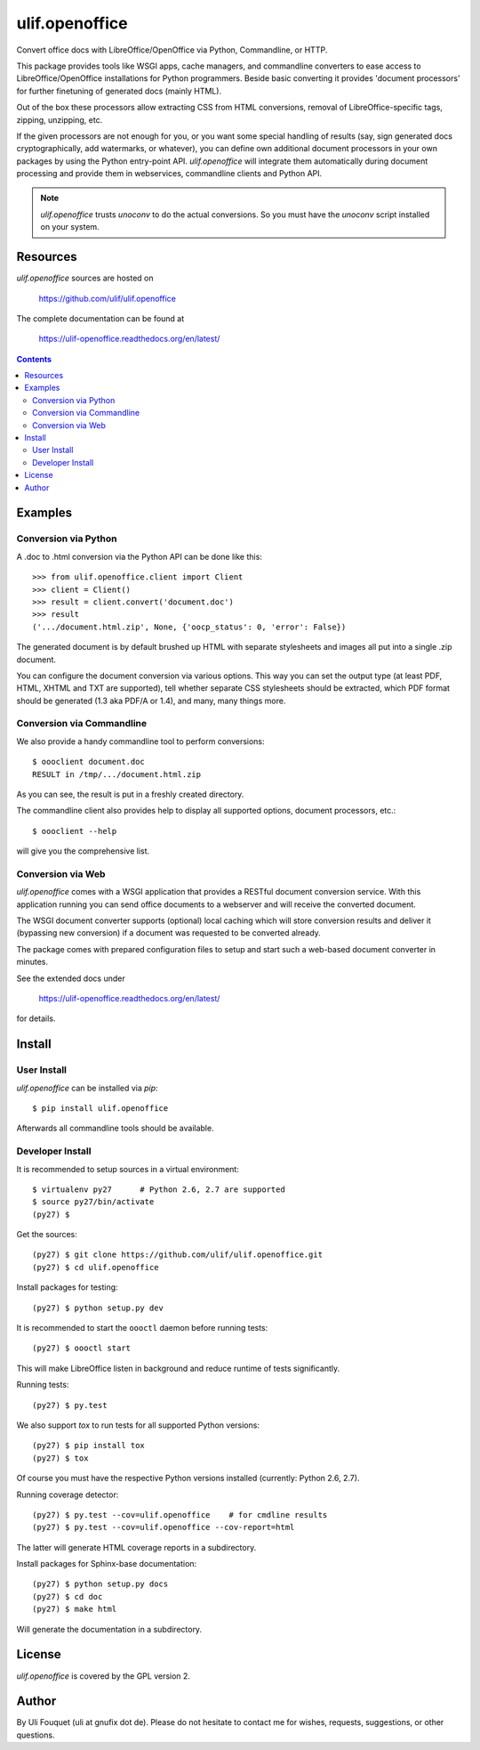 ulif.openoffice
***************

Convert office docs with LibreOffice/OpenOffice via Python,
Commandline, or HTTP.

|build-status|_

.. |build-status| image:: https://travis-ci.org/ulif/ulif.openoffice.png?branch=master
.. _build-status: https://travis-ci.org/ulif/ulif.openoffice


This package provides tools like WSGI apps, cache managers, and
commandline converters to ease access to LibreOffice/OpenOffice
installations for Python programmers. Beside basic converting it
provides 'document processors' for further finetuning of generated
docs (mainly HTML).

Out of the box these processors allow extracting CSS from HTML
conversions, removal of LibreOffice-specific tags, zipping, unzipping,
etc.

If the given processors are not enough for you, or you want some
special handling of results (say, sign generated docs
cryptographically, add watermarks, or whatever), you can define own
additional document processors in your own packages by using the
Python entry-point API. `ulif.openoffice` will integrate them
automatically during document processing and provide them in
webservices, commandline clients and Python API.

.. note:: `ulif.openoffice` trusts `unoconv` to do the actual
          conversions. So you must have the `unoconv` script installed
          on your system.

Resources
=========

`ulif.openoffice` sources are hosted on

  https://github.com/ulif/ulif.openoffice

The complete documentation can be found at

  https://ulif-openoffice.readthedocs.org/en/latest/


.. contents::

..
    >>> from ulif.openoffice.testing import (
    ...     doctest_setup, doctest_teardown, doctest_rm_resultdir)
    >>> doctest_setup()

Examples
========

Conversion via Python
---------------------

A .doc to .html conversion via the Python API can be done like this::

    >>> from ulif.openoffice.client import Client
    >>> client = Client()
    >>> result = client.convert('document.doc')
    >>> result
    ('.../document.html.zip', None, {'oocp_status': 0, 'error': False})

..
    >>> doctest_rm_resultdir(result[0])         # clean up

The generated document is by default brushed up HTML with separate
stylesheets and images all put into a single .zip document.

You can configure the document conversion via various options. This
way you can set the output type (at least PDF, HTML, XHTML and TXT are
supported), tell whether separate CSS stylesheets should be extracted,
which PDF format should be generated (1.3 aka PDF/A or 1.4), and many,
many things more.

Conversion via Commandline
--------------------------

We also provide a handy commandline tool to perform conversions::

    $ oooclient document.doc
    RESULT in /tmp/.../document.html.zip

As you can see, the result is put in a freshly created directory.

The commandline client also provides help to display all supported
options, document processors, etc.::

    $ oooclient --help

will give you the comprehensive list.


Conversion via Web
------------------

`ulif.openoffice` comes with a WSGI application that provides a
RESTful document conversion service. With this application running you
can send office documents to a webserver and will receive the
converted document.

The WSGI document converter supports (optional) local caching which
will store conversion results and deliver it (bypassing new
conversion) if a document was requested to be converted already.

The package comes with prepared configuration files to setup and start
such a web-based document converter in minutes.

See the extended docs under

  https://ulif-openoffice.readthedocs.org/en/latest/

for details.


Install
=======

User Install
------------

`ulif.openoffice` can be installed via `pip`::

    $ pip install ulif.openoffice

Afterwards all commandline tools should be available.


Developer Install
-----------------

It is recommended to setup sources in a virtual environment::

    $ virtualenv py27      # Python 2.6, 2.7 are supported
    $ source py27/bin/activate
    (py27) $

Get the sources::

    (py27) $ git clone https://github.com/ulif/ulif.openoffice.git
    (py27) $ cd ulif.openoffice

Install packages for testing::

    (py27) $ python setup.py dev

It is recommended to start the ``oooctl`` daemon before running
tests::

    (py27) $ oooctl start

This will make LibreOffice listen in background and reduce
runtime of tests significantly.

Running tests::

    (py27) $ py.test

We also support `tox` to run tests for all supported Python versions::

    (py27) $ pip install tox
    (py27) $ tox

Of course you must have the respective Python versions installed
(currently: Python 2.6, 2.7).

Running coverage detector::

    (py27) $ py.test --cov=ulif.openoffice    # for cmdline results
    (py27) $ py.test --cov=ulif.openoffice --cov-report=html

The latter will generate HTML coverage reports in a subdirectory.

Install packages for Sphinx-base documentation::

    (py27) $ python setup.py docs
    (py27) $ cd doc
    (py27) $ make html

Will generate the documentation in a subdirectory.


License
=======

`ulif.openoffice` is covered by the GPL version 2.


Author
======

By Uli Fouquet (uli at gnufix dot de). Please do not hesitate to
contact me for wishes, requests, suggestions, or other questions.

..
    >>> doctest_teardown()
